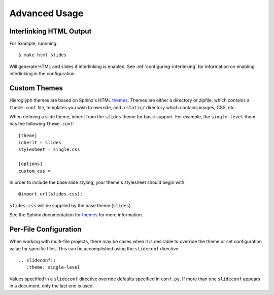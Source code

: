 ================
 Advanced Usage
================

.. slides::

   .. figure:: /_static/hieroglyphs.jpg
      :class: fill

      CC BY-SA http://www.flickr.com/photos/tamburix/2900909093/


.. _interlinking-html:

Interlinking HTML Output
========================

.. slides::

   - If you build both slides and HTML output, Hieroglyph can create
     links between them.
   - You need to use the corresponding builders: i.e.,
     ``SlideBuilder`` and ``StandaloneHTMLBuilder``

.. notslides::

   Hieroglyph supports linking between slides and HTML output, such as
   from the Sphinx HTML builders. In order to do this successfully,
   the slide and HTML builders used must correspond to one
   another. That is, the ``SlideBuilder`` must be used with the
   ``StandaloneHTMLBuilder``, and the ``DirectorySlideBuilder`` must
   be used with the ``DirectoryHTMLBuilder``.

For example, runnning::

  $ make html slides

Will generate HTML and slides if interlinking is enabled. See
:ref:`configuring-interlinking` for information on enabling
interlinking in the configuration.


.. _custom-themes:

Custom Themes
=============

Hieroglyph themes are based on Sphinx's HTML `themes`_. Themes are
either a directory or zipfile, which contains a ``theme.conf`` file,
templates you wish to override, and a ``static/`` directory which
contains images, CSS, etc.

When defining a slide theme, inherit from the ``slides`` theme for
basic support. For example, the ``single-level`` them has the
following ``theme.conf``::

  [theme]
  inherit = slides
  stylesheet = single.css

  [options]
  custom_css =

In order to include the base slide styling, your theme's stylesheet
should begin with::

  @import url(slides.css);

``slides.css`` will be supplied by the base theme (``slides``).

See the Sphinx documentation for `themes`_ for more information.

.. _`themes`: http://sphinx.pocoo.org/theming.html


Per-File Configuration
======================

When working with multi-file projects, there may be cases when it is
desirable to override the theme or set configuration value for
specific files. This can be accomplished using the ``slideconf``
directive::

  .. slideconf::
     :theme: single-level

Values specified in a ``slideconf`` directive override defaults
specified in ``conf.py``. If more than one ``slideconf`` appears in a
document, only the last one is used.
